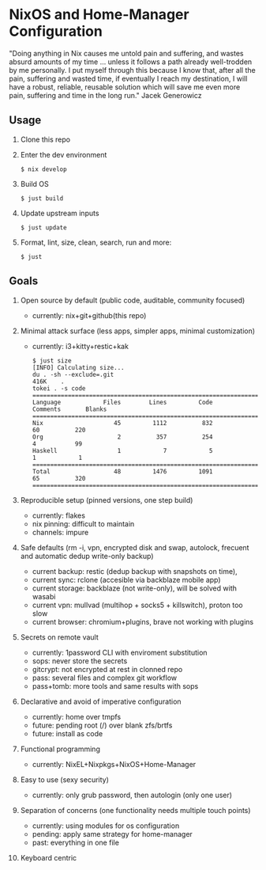 * NixOS and Home-Manager Configuration
  :PROPERTIES:
  :CUSTOM_ID: nixos-and-home-manager-configuration
  :END:
"Doing anything in Nix causes me untold pain and suffering, and wastes absurd
amounts of my time ... unless it follows a path already well-trodden by me
personally. I put myself through this because I know that, after all the pain,
suffering and wasted time, if eventually I reach my destination, I will have a
robust, reliable, reusable solution which will save me even more pain, suffering
and time in the long run." Jacek Generowicz

** Usage
   :PROPERTIES:
   :CUSTOM_ID: usage
   :END:

1. Clone this repo

2. Enter the dev environment

   #+begin_example
     $ nix develop
   #+end_example

3. Build OS

   #+begin_example
     $ just build
   #+end_example

3. Update upstream inputs

   #+begin_example
     $ just update
   #+end_example

4. Format, lint, size, clean, search, run and more:

   #+begin_example
     $ just
   #+end_example

** Goals
   :PROPERTIES:
   :CUSTOM_ID: goals
   :END:

1.  Open source by default (public code, auditable, community focused)

    - currently: nix+git+github(this repo)

2.  Minimal attack surface (less apps, simpler apps, minimal customization)

    - currently: i3+kitty+restic+kak

    #+begin_example
    $ just size
    [INFO] Calculating size...
    du . -sh --exclude=.git
    416K	.
    tokei . -s code
    ===============================================================================
    Language            Files        Lines         Code     Comments       Blanks
    ===============================================================================
    Nix                    45         1112          832           60          220
    Org                     2          357          254            4           99
    Haskell                 1            7            5            1            1
    ===============================================================================
    Total                  48         1476         1091           65          320
    ================================================================================
    #+end_example

3.  Reproducible setup (pinned versions, one step build)

    - currently: flakes
    - nix pinning: difficult to maintain
    - channels: impure

4.  Safe defaults (rm -i, vpn, encrypted disk and swap, autolock, frecuent and
    automatic dedup write-only backup)

    - current backup: restic (dedup backup with snapshots on time),
    - current sync: rclone (accesible via backblaze mobile app)
    - current storage: backblaze (not write-only), will be solved with wasabi
    - current vpn: mullvad (multihop + socks5 + killswitch), proton too slow
    - current browser: chromium+plugins, brave not working with plugins

5.  Secrets on remote vault

    - currently: 1password CLI with enviroment substitution
    - sops: never store the secrets
    - gitcrypt: not encrypted at rest in clonned repo
    - pass: several files and complex git workflow
    - pass+tomb: more tools and same results with sops

6.  Declarative and avoid of imperative configuration

    - currently: home over tmpfs
    - future: pending root (/) over blank zfs/brtfs
    - future: install as code 

7.  Functional programming

    - currently: NixEL+Nixpkgs+NixOS+Home-Manager

8.  Easy to use (sexy security)

    - currently: only grub password, then autologin (only one user) 

9.  Separation of concerns (one functionality needs multiple touch points)

    - currently: using modules for os configuration
    - pending: apply same strategy for home-manager
    - past: everything in one file

10. Keyboard centric
